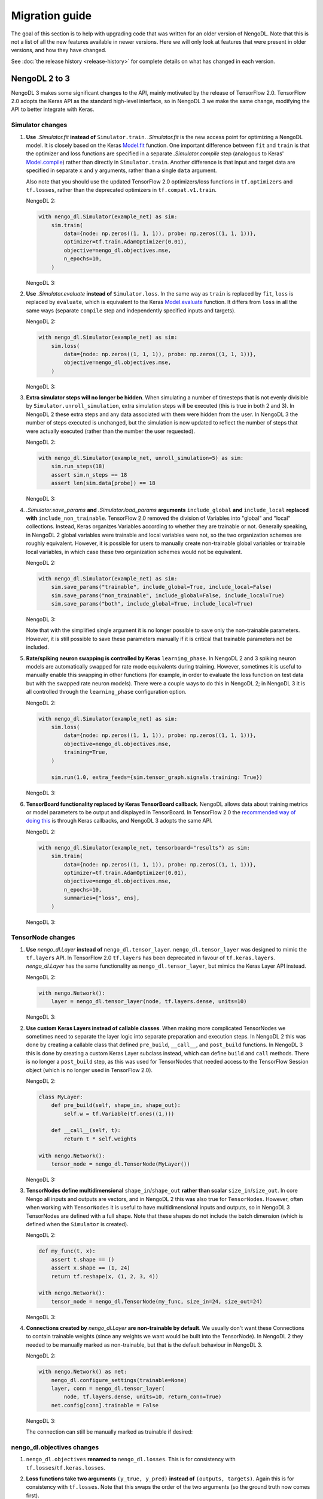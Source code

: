 Migration guide
===============

The goal of this section is to help with upgrading code that was written for an older
version of NengoDL.  Note that this is not a list of all
the new features available in newer versions. Here we will only look at features that
were present in older versions, and how they have changed.

See :doc:`the release history <release-history>` for complete details on what has
changed in each version.

NengoDL 2 to 3
--------------

NengoDL 3 makes some significant changes to the API, mainly motivated by the
release of TensorFlow 2.0.  TensorFlow 2.0 adopts the Keras API as the standard
high-level interface, so in NengoDL 3 we make the same change, modifying the API
to better integrate with Keras.

Simulator changes
^^^^^^^^^^^^^^^^^

1.  **Use** `.Simulator.fit` **instead of** ``Simulator.train``. `.Simulator.fit` is the
    new access point for optimizing a NengoDL model.  It is closely based on the Keras
    `Model.fit <https://www.tensorflow.org/api_docs/python/tf/keras/Model#fit>`_
    function. One important difference between ``fit`` and ``train`` is that the
    optimizer and loss functions are specified in a separate `.Simulator.compile` step
    (analogous to Keras' `Model.compile
    <https://www.tensorflow.org/api_docs/python/tf/keras/Model#compile>`_)
    rather than directly in ``Simulator.train``. Another difference is that input
    and target data are specified in separate ``x`` and ``y`` arguments, rather than
    a single ``data`` argument.

    Also note that you should use the updated TensorFlow 2.0 optimizers/loss functions
    in ``tf.optimizers`` and ``tf.losses``, rather than the deprecated optimizers
    in ``tf.compat.v1.train``.

    .. testcode::

        with nengo.Network() as example_net:
            node = nengo.Node([0])
            ens = nengo.Ensemble(10, 1)
            nengo.Connection(node, ens, synapse=None)
            probe = nengo.Probe(ens)

    NengoDL 2:

    .. code-block:: python

        with nengo_dl.Simulator(example_net) as sim:
            sim.train(
                data={node: np.zeros((1, 1, 1)), probe: np.zeros((1, 1, 1))},
                optimizer=tf.train.AdamOptimizer(0.01),
                objective=nengo_dl.objectives.mse,
                n_epochs=10,
            )

    NengoDL 3:

    .. testcode::

        with nengo_dl.Simulator(example_net) as sim:
            sim.compile(optimizer=tf.optimizers.Adam(0.01), loss=tf.losses.mse)
            sim.fit(
                x={node: np.zeros((1, 1, 1))},
                y={probe: np.zeros((1, 1, 1))},
                epochs=10
            )

    .. testoutput::
        :hide:

        ...

2.  **Use** `.Simulator.evaluate` **instead of** ``Simulator.loss``.  In the same way as
    ``train`` is replaced by ``fit``, ``loss`` is replaced by ``evaluate``, which is
    equivalent to the Keras
    `Model.evaluate <https://www.tensorflow.org/api_docs/python/tf/keras/Model#evaluate>`_
    function.  It differs from ``loss`` in all the same ways (separate ``compile``
    step and independently specified inputs and targets).

    NengoDL 2:

    .. code-block:: python

        with nengo_dl.Simulator(example_net) as sim:
            sim.loss(
                data={node: np.zeros((1, 1, 1)), probe: np.zeros((1, 1, 1))},
                objective=nengo_dl.objectives.mse,
            )

    NengoDL 3:

    .. testcode::

        with nengo_dl.Simulator(example_net) as sim:
            sim.compile(loss=tf.losses.mse)
            sim.evaluate(
                x={node: np.zeros((1, 1, 1))}, y={probe: np.zeros((1, 1, 1))})

    .. testoutput::
        :hide:

        ...

3.  **Extra simulator steps will no longer be hidden**.  When simulating a number of
    timesteps that is not evenly divisible by ``Simulator.unroll_simulation``,
    extra simulation steps will be executed (this is true in both 2 and 3).
    In NengoDL 2 these extra steps and
    any data associated with them were hidden from the user. In NengoDL 3 the
    number of steps executed is unchanged, but the simulation is now updated to
    reflect the number of steps that were actually executed (rather than the number
    the user requested).

    NengoDL 2:

    .. code-block:: python

        with nengo_dl.Simulator(example_net, unroll_simulation=5) as sim:
            sim.run_steps(18)
            assert sim.n_steps == 18
            assert len(sim.data[probe]) == 18

    NengoDL 3:

    .. testcode::

        with nengo_dl.Simulator(example_net, unroll_simulation=5) as sim:
            sim.run_steps(18)
            assert sim.n_steps == 20
            assert len(sim.data[probe]) == 20

4.  `.Simulator.save_params` **and** `.Simulator.load_params`
    **arguments** ``include_global`` **and** ``include_local``
    **replaced with** ``include_non_trainable``.  TensorFlow 2.0 removed the division of
    Variables into "global" and "local" collections.  Instead, Keras organizes Variables
    according to whether they are trainable or not.  Generally speaking, in NengoDL 2
    global variables were trainable and local variables were not, so the two
    organization schemes are roughly equivalent. However, it is possible for users to
    manually create non-trainable global variables or trainable local variables, in
    which case these two organization schemes would not be equivalent.

    NengoDL 2:

    .. code-block:: python

        with nengo_dl.Simulator(example_net) as sim:
            sim.save_params("trainable", include_global=True, include_local=False)
            sim.save_params("non_trainable", include_global=False, include_local=True)
            sim.save_params("both", include_global=True, include_local=True)

    NengoDL 3:

    .. testcode::

        with nengo_dl.Simulator(example_net) as sim:
            sim.save_params("trainable", include_non_trainable=False)
            sim.save_params("both", include_non_trainable=True)

    Note that with the simplified single argument it is no longer possible to save
    only the non-trainable parameters. However, it is still possible to save these
    parameters manually if it is critical that trainable parameters not be included.

    .. testcode::

        with nengo_dl.Simulator(example_net) as sim:
            np.savez_compressed(
                "non_trainable",
                *tf.keras.backend.batch_get_value(sim.keras_model.non_trainable_weights)
            )

5.  **Rate/spiking neuron swapping is controlled by Keras** ``learning_phase``.  In
    NengoDL 2 and 3 spiking neuron models are automatically swapped for rate mode
    equivalents during training.  However, sometimes it is useful to manually enable
    this swapping in other functions (for example, in order to evaluate the loss
    function on test data but with the swapped rate neuron models).  There were a couple
    ways to do this in NengoDL 2; in NengoDL 3 it is all controlled through the
    ``learning_phase`` configuration option.

    NengoDL 2:

    .. code-block:: python

        with nengo_dl.Simulator(example_net) as sim:
            sim.loss(
                data={node: np.zeros((1, 1, 1)), probe: np.zeros((1, 1, 1))},
                objective=nengo_dl.objectives.mse,
                training=True,
            )

            sim.run(1.0, extra_feeds={sim.tensor_graph.signals.training: True})

    NengoDL 3:

    .. testcode::

        with example_net:
            nengo_dl.configure_settings(learning_phase=True)

        with nengo_dl.Simulator(example_net) as sim:
            sim.compile(loss=tf.losses.mse)
            sim.evaluate(
                x={node: np.zeros((1, 1, 1))}, y={probe: np.zeros((1, 1, 1))})

            sim.run(1.0)

    .. testoutput::
        :hide:

        ...

6.  **TensorBoard functionality replaced by Keras TensorBoard callback**.  NengoDL
    allows data about training metrics or model parameters to be output and displayed in
    TensorBoard.  In TensorFlow 2.0 the `recommended way of doing this
    <https://www.tensorflow.org/tensorboard/get_started>`_ is through Keras callbacks,
    and NengoDL 3 adopts the same API.

    NengoDL 2:

    .. code-block:: python

        with nengo_dl.Simulator(example_net, tensorboard="results") as sim:
            sim.train(
                data={node: np.zeros((1, 1, 1)), probe: np.zeros((1, 1, 1))},
                optimizer=tf.train.AdamOptimizer(0.01),
                objective=nengo_dl.objectives.mse,
                n_epochs=10,
                summaries=["loss", ens],
            )

    NengoDL 3:

    .. testcode::

        with nengo_dl.Simulator(example_net) as sim:
            sim.compile(optimizer=tf.optimizers.Adam(0.01), loss=tf.losses.mse)
            sim.fit(
                x={node: np.zeros((1, 1, 1))},
                y={probe: np.zeros((1, 1, 1))},
                epochs=10,
                callbacks=[
                    tf.keras.callbacks.TensorBoard(log_dir="results"),
                    nengo_dl.callbacks.NengoSummaries("results", sim, [ens]),
                ]
            )

    .. testoutput::
        :hide:

        ...

TensorNode changes
^^^^^^^^^^^^^^^^^^

1.  **Use** `nengo_dl.Layer` **instead of** ``nengo_dl.tensor_layer``.
    ``nengo_dl.tensor_layer`` was designed to mimic the ``tf.layers`` API.
    In TensorFlow 2.0 ``tf.layers`` has been deprecated in favour of
    ``tf.keras.layers``.  `nengo_dl.Layer` has the same functionality as
    ``nengo_dl.tensor_layer``, but mimics the Keras Layer API instead.

    NengoDL 2:

    .. code-block:: python

        with nengo.Network():
            layer = nengo_dl.tensor_layer(node, tf.layers.dense, units=10)

    NengoDL 3:

    .. testcode::

        with nengo.Network():
            layer = nengo_dl.Layer(tf.keras.layers.Dense(units=10))(node)

2.  **Use custom Keras Layers instead of callable classes**.  When making more
    complicated TensorNodes we sometimes need to separate the layer logic into separate
    preparation and execution steps.  In NengoDL 2 this was done by creating a callable
    class that defined ``pre_build``, ``__call__``, and ``post_build`` functions.
    In NengoDL 3 this is done by creating a custom Keras Layer subclass instead, which
    can define ``build`` and ``call`` methods.  There is no longer a ``post_build``
    step, as this was used for TensorNodes that needed access to the TensorFlow
    Session object (which is no longer used in TensorFlow 2.0).

    NengoDL 2:

    .. code-block:: python

        class MyLayer:
            def pre_build(self, shape_in, shape_out):
                self.w = tf.Variable(tf.ones((1,)))

            def __call__(self, t):
                return t * self.weights

        with nengo.Network():
            tensor_node = nengo_dl.TensorNode(MyLayer())

    NengoDL 3:

    .. testcode::

        class MyLayer(tf.keras.layers.Layer):
            def build(self, input_shapes):
                self.w = self.add_weight(
                    shape=(1,), initializer=tf.initializers.ones(),
                )

            def call(self, inputs):
                return inputs * self.weights

        with nengo.Network():
            tensor_node = nengo_dl.TensorNode(MyLayer())

3.  **TensorNodes define multidimensional** ``shape_in``/``shape_out`` **rather than
    scalar** ``size_in``/``size_out``.  In core Nengo all inputs and outputs are
    vectors, and in NengoDL 2 this was also true for ``TensorNodes``.  However, often
    when working with ``TensorNodes`` it is useful to have multidimensional inputs
    and outputs, so in NengoDL 3 TensorNodes are defined with a full shape.  Note that
    these shapes do not include the batch dimension (which is defined when the
    ``Simulator`` is created).

    NengoDL 2:

    .. code-block:: python

        def my_func(t, x):
            assert t.shape == ()
            assert x.shape == (1, 24)
            return tf.reshape(x, (1, 2, 3, 4))

        with nengo.Network():
            tensor_node = nengo_dl.TensorNode(my_func, size_in=24, size_out=24)

    NengoDL 3:

    .. testcode::

        def my_func(t, x):
            assert t.shape == ()
            assert x.shape == (1, 2, 12)
            return tf.reshape(x, (1, 2, 3, 4))

        with nengo.Network():
            tensor_node = nengo_dl.TensorNode(
                my_func, shape_in=(2, 12), shape_out=(2, 3, 4))

4.  **Connections created by** `nengo_dl.Layer` **are non-trainable by default**.  We
    usually don't want these Connections to contain trainable weights (since any weights
    we want would be built into the TensorNode).  In NengoDL 2 they needed to be
    manually marked as non-trainable, but that is the default behaviour in NengoDL 3.

    NengoDL 2:

    .. code-block:: python

        with nengo.Network() as net:
            nengo_dl.configure_settings(trainable=None)
            layer, conn = nengo_dl.tensor_layer(
                node, tf.layers.dense, units=10, return_conn=True)
            net.config[conn].trainable = False

    NengoDL 3:

    .. testcode::

        with nengo.Network() as net:
            layer = nengo_dl.Layer(tf.keras.layers.Dense(units=10))(node)

    The connection can still be manually marked as trainable if desired:

    .. testcode::

        with nengo.Network() as net:
            nengo_dl.configure_settings(trainable=None)
            layer, conn = nengo_dl.Layer(tf.keras.layers.Dense(units=10))(
                node, return_conn=True)
            net.config[conn].trainable = True

nengo_dl.objectives changes
^^^^^^^^^^^^^^^^^^^^^^^^^^^

1.  ``nengo_dl.objectives`` **renamed to** ``nengo_dl.losses``. This is for consistency
    with ``tf.losses``/``tf.keras.losses``.

2.  **Loss functions take two arguments** ``(y_true, y_pred)`` **instead of**
    ``(outputs, targets)``.  Again this is for consistency with ``tf.losses``. Note that
    this swaps the order of the two arguments (so the ground truth now comes first).

    NengoDL 2:

    .. code-block:: python

        def my_loss(outputs, targets):
            return outputs - targets

    NengoDL 3:

    .. testcode::

        def my_loss(y_true, y_pred):
            return y_pred - y_true

3.  `nengo_dl.losses.Regularize` **accepts two arguments** (``y_true`` **and**
    ``y_pred``) **instead of just** ``outputs``. ``y_true`` is not used, but Keras
    requires all loss functions to accept two arguments regardless.

    NengoDL 2:

    .. code-block:: python

        nengo_dl.objectives.Regularize()(tf.ones((1, 2, 3)))

    NengoDL 3:

    .. testcode::

        nengo_dl.losses.Regularize()(None, tf.ones((1, 2, 3)))

4.  **Use** ``loss_weights`` **parameter in** `.Simulator.compile` **instead of**
    ``weight`` **parameter in** `nengo_dl.losses.Regularize`.

    .. testcode::

        with example_net:
            p0 = nengo.Probe(node)
            p1 = nengo.Probe(ens)

    NengoDL 2:

    .. code-block:: python

        with nengo_dl.Simulator(example_net) as sim:
            sim.train(
                data={node: np.zeros((1, 1, 1)), probe: np.zeros((1, 1, 1))},
                optimizer=tf.train.AdamOptimizer(0.01),
                objective={
                    probe: nengo_dl.objectives.mse,
                    p0: nengo_dl.objectives.Regularize(weight=0.5),
                    p1: nengo_dl.objectives.Regularize(weight=0.5),
                },
                n_epochs=10,
            )

    NengoDL 3:

    .. testcode::

        with nengo_dl.Simulator(example_net) as sim:
            sim.compile(
                optimizer=tf.optimizers.Adam(0.01),
                loss={
                    probe: tf.losses.mse,
                    p0: nengo_dl.losses.Regularize(),
                    p1: nengo_dl.losses.Regularize(),
                },
                loss_weights={probe: 1, p0: 0.5, p1: 0.5},
            )
            sim.fit(
                x={node: np.zeros((1, 1, 1))},
                y={
                    probe: np.zeros((1, 1, 1)),
                    p0: np.zeros((1, 1, 1)),
                    p1: np.zeros((1, 1, 1)),
                },
                epochs=10,
            )

    .. testoutput::
        :hide:

        ...

5.  ``nengo_dl.objectives.mse`` **renamed to** `nengo_dl.losses.nan_mse`.  This is to
    distinguish it from the standard ``tf.losses.mse``, and emphasize the special
    treatment of ``nan`` targets.

    NengoDL 2:

    .. code-block:: python

        assert nengo_dl.objectives.mse(np.zeros((2, 3)), np.ones((2, 3)) * np.nan) == 0

    NengoDL 3:

    .. testcode::

        assert nengo_dl.losses.nan_mse(np.ones((2, 3)) * np.nan, np.zeros((2, 3))) == 0


configure_settings changes
^^^^^^^^^^^^^^^^^^^^^^^^^^

1.  **Specify** ``dtype`` **as string instead of** ``tf.Dtype``.

    NengoDL 2:

    .. code-block:: python

        with nengo.Network():
            nengo_dl.configure_settings(dtype=tf.float32)

    NengoDL 3:

    .. testcode::

        with nengo.Network():
            nengo_dl.configure_settings(dtype="float32")

2.  **Configure trainability separately within subnetworks, rather than marking
    networks as trainable**.

    NengoDL 2:

    .. code-block:: python

        with nengo.Network() as net:
            nengo_dl.configure_settings(trainable=None)

            with nengo.Network() as subnet:
                ens = nengo.Ensemble(10, 1)

            net.config[subnet].trainable = False

    NengoDL 3:

    .. testcode::

        with nengo.Network() as net:
            with nengo.Network() as subnet:
                nengo_dl.configure_settings(trainable=False)

                ens = nengo.Ensemble(10, 1)

3.  **Use** ``tf.config`` **instead of** ``session_config``.  TensorFlow 2.0 uses
    functions in the ``tf.config`` namespace to control settings that used to be
    controlled through the SessionConfig object (which no longer exists).  So we no
    longer need the ``session_config`` option, and can instead just directly use those
    ``tf.config`` functions.

    NengoDL 2:

    .. code-block:: python

        with nengo.Network():
            nengo_dl.configure_settings(session_config={"allow_soft_placement": True})

    NengoDL 3:

    .. testcode::

        tf.config.set_soft_device_placement(True)

